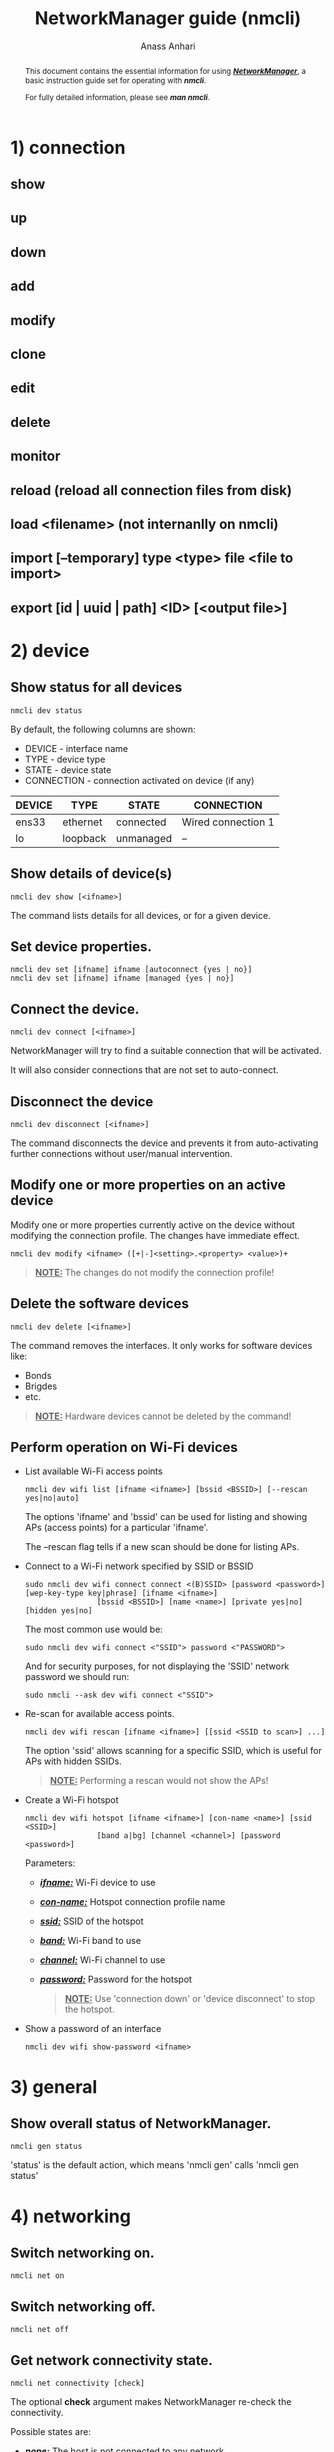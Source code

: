 #+TITLE: NetworkManager guide (nmcli) 
#+AUTHOR: Anass Anhari

#+BEGIN_abstract
This document contains the essential information for using
*/_NetworkManager_/*, a basic instruction guide set for operating with
*/nmcli/*.

For fully detailed information, please see */man nmcli/*.
#+END_abstract


* 1) connection
** show
** up
** down
** add
** modify
** clone
** edit
** delete
** monitor
** reload (reload all connection files from disk)
** load <filename> (not internanlly on nmcli)
** import [--temporary] type <type> file <file to import>
** export [id | uuid | path] <ID> [<output file>]
  

* 2) device
** Show status for all devices   

   #+BEGIN_SRC shell 
   nmcli dev status
   #+END_SRC

   By default, the following columns are shown:

   - DEVICE     - interface name
   - TYPE       - device type
   - STATE      - device state
   - CONNECTION - connection activated on device (if any)
   
   |--------+----------+-----------+--------------------|
   | DEVICE | TYPE     | STATE     | CONNECTION         |
   |--------+----------+-----------+--------------------|
   | ens33  | ethernet | connected | Wired connection 1 |
   | lo     | loopback | unmanaged | --                 |
   |--------+----------+-----------+--------------------|

** Show details of device(s)

   #+BEGIN_SRC shell 
   nmcli dev show [<ifname>]
   #+END_SRC

   The command lists details for all devices, or for a given device.
 
** Set device properties.
   
   #+BEGIN_SRC shell 
   nmcli dev set [ifname] ifname [autoconnect {yes | no}]
   nmcli dev set [ifname] ifname [managed {yes | no}]
   #+END_SRC 
     
** Connect the device.

   #+BEGIN_SRC shell 
   nmcli dev connect [<ifname>]
   #+END_SRC
   
   NetworkManager will try to find a suitable connection that will be
   activated.
   
   It will also consider connections that are not set to
   auto-connect. 

** Disconnect the device
   
   #+BEGIN_SRC shell 
   nmcli dev disconnect [<ifname>]
   #+END_SRC
   
   The command disconnects the device and prevents it from
   auto-activating further connections without user/manual
   intervention. 
   
** Modify one or more properties on an active device
   
   Modify one or more properties currently active on the device without modifying
   the connection profile. The changes have immediate effect. 

   #+BEGIN_SRC shell 
   nmcli dev modify <ifname> ([+|-]<setting>.<property> <value>)+
   #+END_SRC
   
   #+BEGIN_QUOTE
   **_NOTE:_** The changes do not modify the connection profile!
   #+END_QUOTE

** Delete the software devices
   
   #+BEGIN_SRC shell 
   nmcli dev delete [<ifname>]
   #+END_SRC

   The command removes the interfaces. It only works for software
   devices like:
   - Bonds
   - Brigdes
   - etc.
     
   #+BEGIN_QUOTE
   **_NOTE:_** Hardware devices cannot be deleted by the command!
   #+END_QUOTE
   
** Perform operation on Wi-Fi devices
   
   - List available Wi-Fi access points
     #+BEGIN_SRC shell 
     nmcli dev wifi list [ifname <ifname>] [bssid <BSSID>] [--rescan yes|no|auto]
     #+END_SRC
     
     The options 'ifname' and 'bssid' can be used for listing and
     showing APs (access points) for a particular 'ifname'. 

     The --rescan flag tells if a new scan should be done for listing
     APs.

   - Connect to a Wi-Fi network specified by SSID or BSSID
     #+BEGIN_SRC shell 
     sudo nmcli dev wifi connect connect <(B)SSID> [password <password>] [wep-key-type key|phrase] [ifname <ifname>]
                     [bssid <BSSID>] [name <name>] [private yes|no] [hidden yes|no]
     #+END_SRC
     
     The most common use would be:
     #+BEGIN_SRC shell 
     sudo nmcli dev wifi connect <"SSID"> password <"PASSWORD">
     #+END_SRC
     
     And for security purposes, for not displaying the 'SSID' network
     password we should run:
     
     #+BEGIN_SRC shell 
     sudo nmcli --ask dev wifi connect <"SSID">
     #+END_SRC

   - Re-scan for available access points.
     #+BEGIN_SRC shell 
     nmcli dev wifi rescan [ifname <ifname>] [[ssid <SSID to scan>] ...]
     #+END_SRC
     
     The option 'ssid' allows scanning for a specific SSID, which is
     useful for APs with hidden SSIDs.
     
     #+BEGIN_QUOTE
     **_NOTE:_** Performing a rescan would not show the APs!
     #+END_QUOTE

   
   - Create a Wi-Fi hotspot
     #+BEGIN_SRC shell 
     nmcli dev wifi hotspot [ifname <ifname>] [con-name <name>] [ssid <SSID>]
                     [band a|bg] [channel <channel>] [password <password>]
     #+END_SRC
        
     Parameters:
     + */_ifname:_/* Wi-Fi device to use
     + */_con-name:_/* Hotspot connection profile name
     + */_ssid:_/* SSID of the hotspot
     + */_band:_/* Wi-Fi band to use
     + */_channel:_/* Wi-Fi channel to use
     + */_password:_/* Password for the hotspot

     #+BEGIN_QUOTE
     **_NOTE:_** Use 'connection down' or 'device disconnect' to stop
       the hotspot.
     #+END_QUOTE
     

   - Show a password of an interface
     #+BEGIN_SRC shell 
     nmcli dev wifi show-password <ifname>
     #+END_SRC
     

* 3) general
** Show overall status of NetworkManager.

   #+BEGIN_SRC shell 
   nmcli gen status
   #+END_SRC
   
   'status' is the default action, which means 'nmcli gen' calls
   'nmcli gen status'

# ** hostname [<hostname>]
#    Get and change system hostname. With no arguments, this prints
#    currently configured hostname. 
   
#    When you pass a hostname, it will be handed over to NetworkManager
#    to be set as a new system hostname.
   
# ** permissions
#    Show the permissions a caller has for various authenticated
#    operations that NetworkManager provides, like enable and disable
#    networking, changing Wi-Fi and WWAN state, modifying connections,
#    etc.
   
# ** logging [level <log level>] [domains <log domains>]
#    Get and change NetworkManager logging level and domains. Without
#    any argument current logging level and domains are shown. 


* 4) networking
** Switch networking on.

   #+BEGIN_SRC shell 
   nmcli net on
   #+END_SRC

** Switch networking off.

   #+BEGIN_SRC shell 
   nmcli net off
   #+END_SRC

** Get network connectivity state.
   
   #+BEGIN_SRC shell 
   nmcli net connectivity [check]
   #+END_SRC
   
   The optional *check* argument makes NetworkManager re-check the
   connectivity.
   
   Possible states are:
   + */_none:_/* The host is not connected to any network.

   + */_portal:_/* The host is behind a captive portal and cannot reach the full Internet.

   + */_limited:_/* The host is connected to a network, but it has no access to the Internet.

   + */_full:_/* The host is connected to a network and has full access to the Internet.

   + */_unknown:_/* The connectivity status cannot be found out.
     

* 5) radio
** Get status of *all* radio switches, or turn them on/off.

    #+BEGIN_SRC shell 
    nmcli radio all [on | off]
    #+END_SRC

** Get status of *Wi-Fi* radio switch, or turn it on/off.
    
    #+BEGIN_SRC shell 
    nmcli radio wifi [on | off]
    #+END_SRC

** Get status of *mobile broadband* radio switch, or turn it on/off.

    #+BEGIN_SRC shell 
    nmcli radio wwan [on | off]
    #+END_SRC

